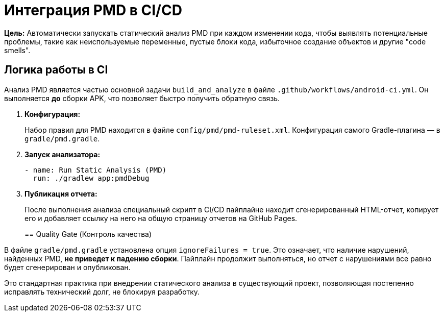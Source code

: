 = Интеграция PMD в CI/CD

**Цель:** Автоматически запускать статический анализ PMD при каждом изменении кода, чтобы выявлять потенциальные проблемы, такие как неиспользуемые переменные, пустые блоки кода, избыточное создание объектов и другие "code smells".

== Логика работы в CI

Анализ PMD является частью основной задачи `build_and_analyze` в файле `.github/workflows/android-ci.yml`. Он выполняется *до* сборки APK, что позволяет быстро получить обратную связь.

. **Конфигурация:**
+
Набор правил для PMD находится в файле `config/pmd/pmd-ruleset.xml`. Конфигурация самого Gradle-плагина — в `gradle/pmd.gradle`.

. **Запуск анализатора:**
+
[source,yaml]
----
- name: Run Static Analysis (PMD)
  run: ./gradlew app:pmdDebug
----

. **Публикация отчета:**
+
После выполнения анализа специальный скрипт в CI/CD пайплайне находит сгенерированный HTML-отчет, копирует его и добавляет ссылку на него на общую страницу отчетов на GitHub Pages.
+
== Quality Gate (Контроль качества)

В файле `gradle/pmd.gradle` установлена опция `ignoreFailures = true`. Это означает, что наличие нарушений, найденных PMD, **не приведет к падению сборки**. Пайплайн продолжит выполняться, но отчет с нарушениями все равно будет сгенерирован и опубликован.

Это стандартная практика при внедрении статического анализа в существующий проект, позволяющая постепенно исправлять технический долг, не блокируя разработку.